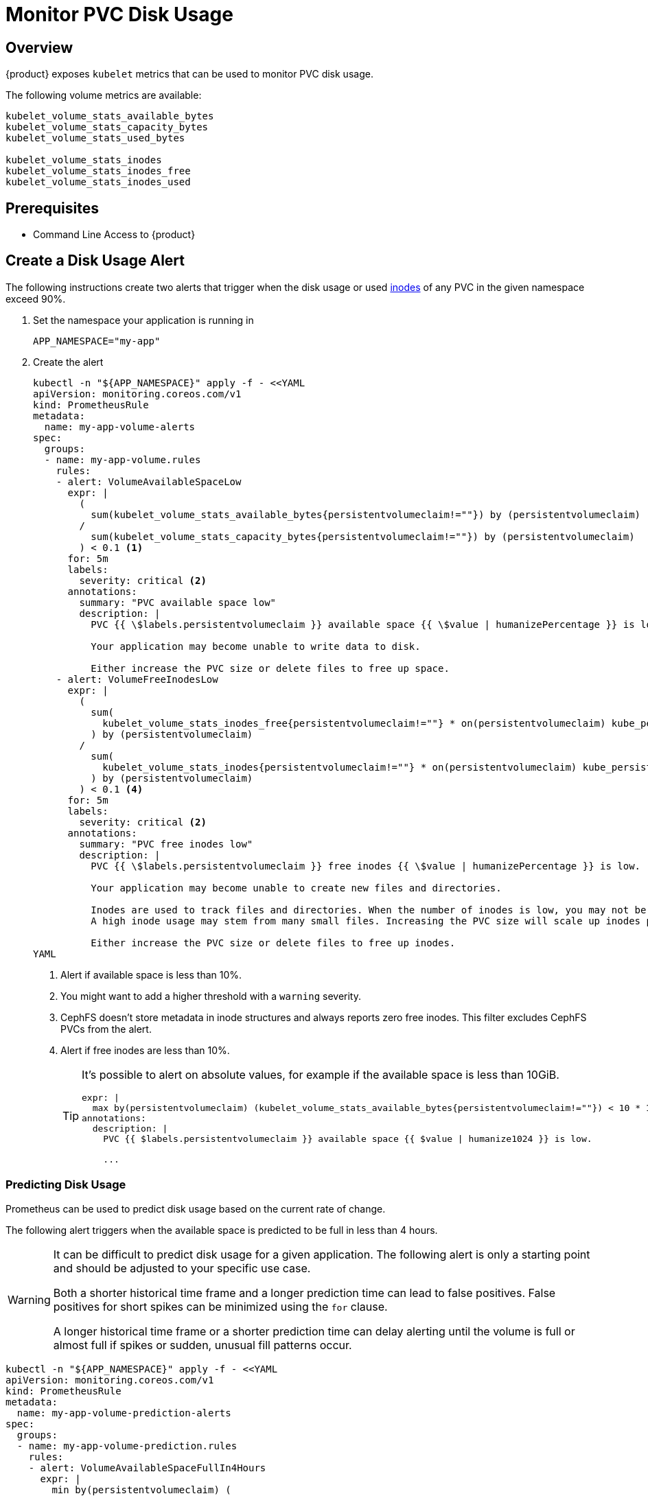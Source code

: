 = Monitor PVC Disk Usage

== Overview

{product} exposes `kubelet` metrics that can be used to monitor PVC disk usage.

The following volume metrics are available:

[source]
----
kubelet_volume_stats_available_bytes
kubelet_volume_stats_capacity_bytes
kubelet_volume_stats_used_bytes

kubelet_volume_stats_inodes
kubelet_volume_stats_inodes_free
kubelet_volume_stats_inodes_used
----

== Prerequisites

* Command Line Access to {product}

== Create a Disk Usage Alert

The following instructions create two alerts that trigger when the disk usage or used https://en.wikipedia.org/wiki/Inode[inodes] of any PVC in the given namespace exceed 90%.

. Set the namespace your application is running in
+
[source,bash]
----
APP_NAMESPACE="my-app"
----

. Create the alert
+
[source,shell]
----
kubectl -n "${APP_NAMESPACE}" apply -f - <<YAML
apiVersion: monitoring.coreos.com/v1
kind: PrometheusRule
metadata:
  name: my-app-volume-alerts
spec:
  groups:
  - name: my-app-volume.rules
    rules:
    - alert: VolumeAvailableSpaceLow
      expr: |
        (
          sum(kubelet_volume_stats_available_bytes{persistentvolumeclaim!=""}) by (persistentvolumeclaim)
        /
          sum(kubelet_volume_stats_capacity_bytes{persistentvolumeclaim!=""}) by (persistentvolumeclaim)
        ) < 0.1 <1>
      for: 5m
      labels:
        severity: critical <2>
      annotations:
        summary: "PVC available space low"
        description: |
          PVC {{ \$labels.persistentvolumeclaim }} available space {{ \$value | humanizePercentage }} is low.

          Your application may become unable to write data to disk.

          Either increase the PVC size or delete files to free up space.
    - alert: VolumeFreeInodesLow
      expr: |
        (
          sum(
            kubelet_volume_stats_inodes_free{persistentvolumeclaim!=""} * on(persistentvolumeclaim) kube_persistentvolumeclaim_info{storageclass!="cephfs-fspool-cluster"} <3>
          ) by (persistentvolumeclaim)
        /
          sum(
            kubelet_volume_stats_inodes{persistentvolumeclaim!=""} * on(persistentvolumeclaim) kube_persistentvolumeclaim_info{storageclass!="cephfs-fspool-cluster"}
          ) by (persistentvolumeclaim)
        ) < 0.1 <4>
      for: 5m
      labels:
        severity: critical <2>
      annotations:
        summary: "PVC free inodes low"
        description: |
          PVC {{ \$labels.persistentvolumeclaim }} free inodes {{ \$value | humanizePercentage }} is low.

          Your application may become unable to create new files and directories.

          Inodes are used to track files and directories. When the number of inodes is low, you may not be able to create new files or directories.
          A high inode usage may stem from many small files. Increasing the PVC size will scale up inodes proportionally.

          Either increase the PVC size or delete files to free up inodes.
YAML
----
<1> Alert if available space is less than 10%.
<2> You might want to add a higher threshold with a `warning` severity.
<3> CephFS doesn't store metadata in inode structures and always reports zero free inodes.
This filter excludes CephFS PVCs from the alert.
<4> Alert if free inodes are less than 10%.
+
[TIP]
====
It's possible to alert on absolute values, for example if the available space is less than 10GiB.

[source,yaml]
----
expr: |
  max by(persistentvolumeclaim) (kubelet_volume_stats_available_bytes{persistentvolumeclaim!=""}) < 10 * 1024 * 1024 * 1024
annotations:
  description: |
    PVC {{ $labels.persistentvolumeclaim }} available space {{ $value | humanize1024 }} is low.

    ...
----
====

=== Predicting Disk Usage

Prometheus can be used to predict disk usage based on the current rate of change.

The following alert triggers when the available space is predicted to be full in less than 4 hours.

[WARNING]
====
It can be difficult to predict disk usage for a given application.
The following alert is only a starting point and should be adjusted to your specific use case.

Both a shorter historical time frame and a longer prediction time can lead to false positives.
False positives for short spikes can be minimized using the `for` clause.

A longer historical time frame or a shorter prediction time can delay alerting until the volume is full or almost full
if spikes or sudden, unusual fill patterns occur.
====

[source,shell]
----
kubectl -n "${APP_NAMESPACE}" apply -f - <<YAML
apiVersion: monitoring.coreos.com/v1
kind: PrometheusRule
metadata:
  name: my-app-volume-prediction-alerts
spec:
  groups:
  - name: my-app-volume-prediction.rules
    rules:
    - alert: VolumeAvailableSpaceFullIn4Hours
      expr: |
        min by(persistentvolumeclaim) (
          predict_linear(kubelet_volume_stats_inodes_free{persistentvolumeclaim!=""}[1h], 4 * 3600) <1>
        )
        < 0
      for: 5m
      labels:
        severity: warning
      annotations:
        summary: "PVC available space predicted to run out in 4 hours"
        description: |
          PVC {{ \$labels.persistentvolumeclaim }} available space is predicted to run out within the next 4 hours.

          Your application may become unable to write data to disk.

          Either increase the PVC size or delete files to free up space.
    - alert: VolumeFreeInodesFullIn4Hours
      expr: |
        min by(persistentvolumeclaim) (
          predict_linear(kubelet_volume_stats_inodes_free{persistentvolumeclaim!=""}[1h], 4 * 3600) <1>
        )
        * on(persistentvolumeclaim) <2>
          min by(persistentvolumeclaim) (kube_persistentvolumeclaim_info{storageclass!="cephfs-fspool-cluster"})
        < 0
      for: 5m
      labels:
        severity: warning
      annotations:
        summary: "PVC free inodes predicted to run out in 4 hours"
        description: |
          PVC {{ \$labels.persistentvolumeclaim }} free inodes are predicted to run out within the next 4 hours.

          Your application may become unable to create new files and directories.

          Inodes are used to track files and directories. When the number of inodes is low, you may not be able to create new files or directories.
          A high inode usage may stem from many small files. Increasing the PVC size will scale up inodes proportionally.

          Either increase the PVC size or delete files to free up inodes.
YAML
----
<1> Use the last 1 hour of data to predict the next 4 hours.
<2> CephFS doesn't store metadata in inode structures and always reports zero free inodes.
This filter excludes CephFS PVCs from the alert.
